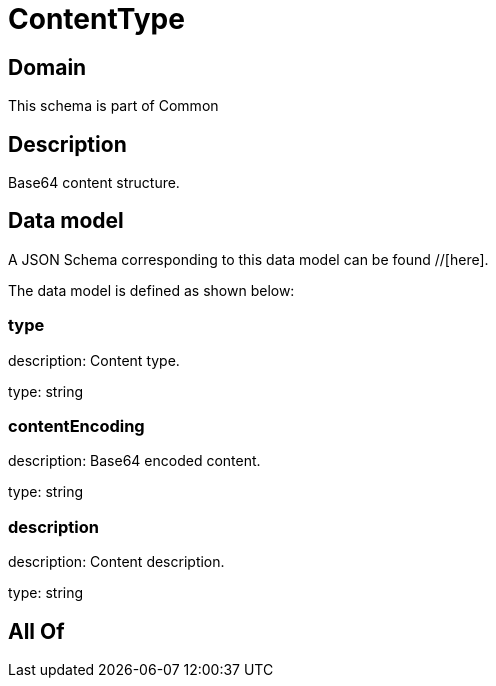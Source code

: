 = ContentType

[#domain]
== Domain

This schema is part of Common

[#description]
== Description
Base64 content structure.


[#data_model]
== Data model

A JSON Schema corresponding to this data model can be found //[here].

The data model is defined as shown below:


=== type
description: Content type.

type: string


=== contentEncoding
description: Base64 encoded content.

type: string


=== description
description: Content description.

type: string


[#all_of]
== All Of

